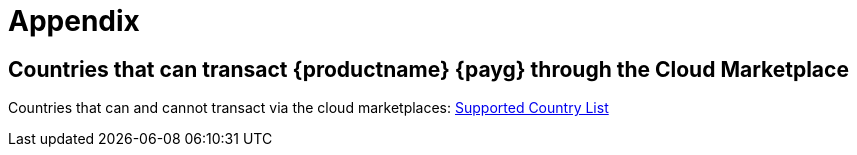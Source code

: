 = Appendix

== Countries that can transact {productname} {payg} through the Cloud Marketplace

Countries that can and cannot transact via the cloud marketplaces:
link:https://documentation.suse.com/sle-public-cloud/all/html/public-cloud/countrylist.html#[Supported  Country List]
